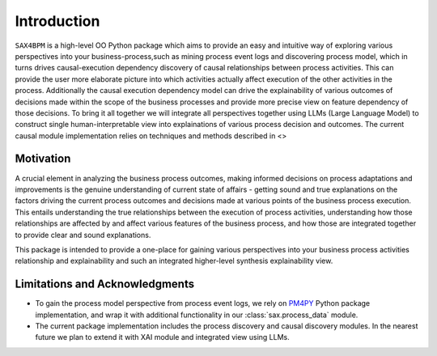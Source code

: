 Introduction
============

``SAX4BPM`` is a high-level OO Python package which aims to provide an easy and intuitive way of exploring various perspectives into your business-process,such as mining process event
logs and discovering process model, which in turns drives causal-execution dependency discovery of causal relationships between process activities. This can provide the user more elaborate
picture into which activities actually affect execution of the other activities in the process. Additionally the causal execution dependency model can drive the explainability of various outcomes
of decisions made within the scope of the business processes and provide more precise view on feature dependency of those decisions.
To bring it all together we will integrate all perspectives together using LLMs (Large Language Model) to construct single human-interpretable view into explainations of various process decision
and outcomes.
The current causal module implementation relies on techniques and methods described in <>

Motivation
**********
A crucial element in analyzing the business process outcomes, making informed decisions on process adaptations and improvements is the genuine understanding of current state of affairs - getting sound and true explanations on the factors driving the current process outcomes and decisions made at various points of the 
business process execution. This entails understanding the true relationships between the execution of process activities, understanding how those relationships are affected by and affect various features of the business process,
and how those are integrated together to provide clear and sound explanations.

This package is intended to provide a one-place for gaining various perspectives into your business process activities relationship and explainability and such an integrated higher-level synthesis explainability view.

Limitations and Acknowledgments
*********************************

- To gain the process model perspective from process event logs, we rely on `PM4PY <https://pm4py-source.readthedocs.io/en/stable/pm4py.html>`_ Python package implementation, and wrap it with additional functionality in our  :class:`sax.process_data` module.

- The current package implementation includes the process discovery and causal discovery modules. In the nearest future we plan to extend it with XAI module and integrated view using LLMs.